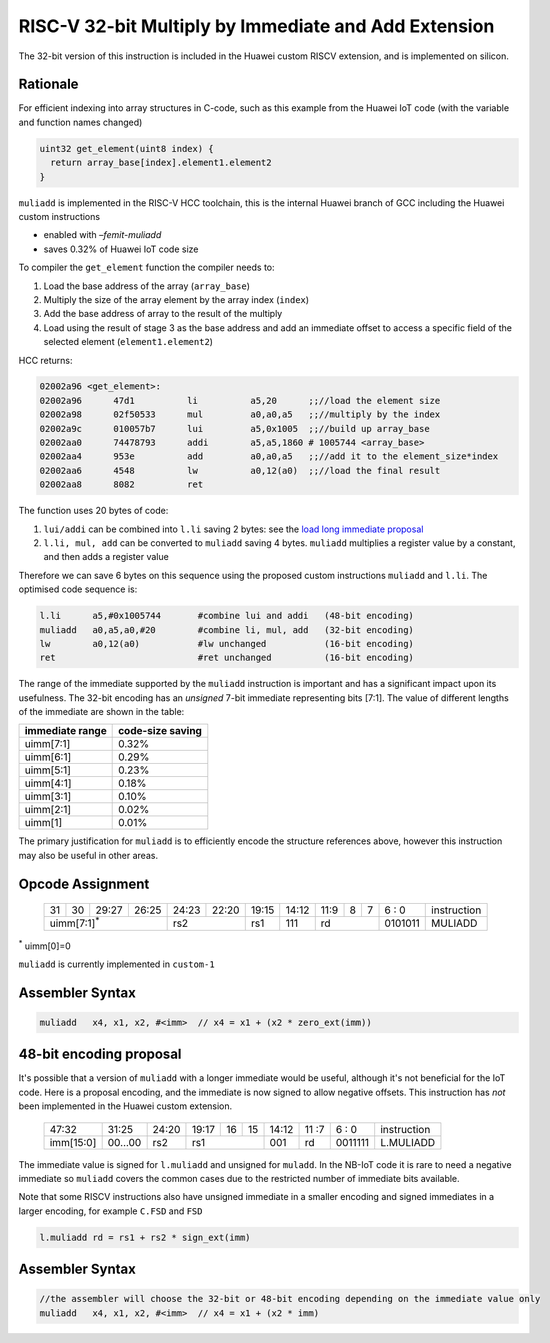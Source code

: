 RISC-V 32-bit Multiply by Immediate and Add Extension
=====================================================

The 32-bit version of this instruction is included in the Huawei custom RISCV extension, and is implemented on silicon.

Rationale
---------

For efficient indexing into array structures in C-code, such as this example from the Huawei IoT code (with the variable and function names changed)

.. code-block:: text

  uint32 get_element(uint8 index) {
    return array_base[index].element1.element2
  }

``muliadd`` is implemented in the RISC-V HCC toolchain, this is the internal Huawei branch of GCC including the Huawei custom instructions

- enabled with *–femit-muliadd*
- saves 0.32% of Huawei IoT code size

To compiler the ``get_element`` function the compiler needs to:

1.	Load the base address of the array (``array_base``)
2.	Multiply the size of the array element by the array index (``index``)
3.	Add the base address of array to the result of the multiply
4.	Load using the result of stage 3 as the base address and add an immediate offset to access a specific field of the selected element (``element1.element2``)

HCC returns:

.. code-block:: text
  
  02002a96 <get_element>:
  02002a96      47d1          li          a5,20      ;;//load the element size
  02002a98      02f50533      mul         a0,a0,a5   ;;//multiply by the index
  02002a9c      010057b7      lui         a5,0x1005  ;;//build up array_base
  02002aa0      74478793      addi        a5,a5,1860 # 1005744 <array_base>
  02002aa4      953e          add         a0,a0,a5   ;;//add it to the element_size*index
  02002aa6      4548          lw          a0,12(a0)  ;;//load the final result
  02002aa8      8082          ret


The function uses 20 bytes of code:

1.	``lui/addi`` can be combined into ``l.li`` saving 2 bytes: see the `load long immediate proposal <https://github.com/riscv/riscv-code-size-reduction/blob/master/proposals/Huawei%20Custom%20Extension/riscv_LLI_extension.rst>`_
2.	``l.li, mul, add`` can be converted to ``muliadd`` saving 4 bytes.	``muliadd`` multiplies a register value by a constant, and then adds a register value

Therefore we can save 6 bytes on this sequence using the proposed custom instructions ``muliadd`` and ``l.li``. The optimised code sequence is:

.. code-block:: text

  l.li      a5,#0x1005744       #combine lui and addi   (48-bit encoding)
  muliadd   a0,a5,a0,#20        #combine li, mul, add   (32-bit encoding)
  lw        a0,12(a0)           #lw unchanged           (16-bit encoding)
  ret                           #ret unchanged          (16-bit encoding)

The range of the immediate supported by the ``muliadd`` instruction is important and has a significant impact upon its usefulness. 
The 32-bit encoding has an *unsigned* 7-bit immediate representing bits [7:1].
The value of different lengths of the immediate are shown in the table:

================ =================
immediate range  code-size saving
================ =================
uimm[7:1]        0.32%
uimm[6:1]        0.29%
uimm[5:1]        0.23%
uimm[4:1]        0.18%
uimm[3:1]        0.10%
uimm[2:1]        0.02%
uimm[1]          0.01%
================ =================

The primary justification for ``muliadd`` is to efficiently encode the structure references above, however this instruction may 
also be useful in other areas. 

Opcode Assignment
-----------------

  +----+----+----+----+----+----+----+-----+----+----+-------+----+----+----+----+----+---+---+---+---+---+------------------------+
  | 31 | 30 | 29:27        | 26:25   |24:23|    22:20| 19:15 | 14:12        | 11:9        | 8 | 7 | 6 : 0 | instruction            |
  +----+----+----+----+----+----+----+-----+----+----+-------+----+----+----+----+----+---+---+---+---+---+------------------------+
  | uimm[7:1]\ :sup:`*`              | rs2           | rs1   | 111          |  rd                 |0101011| MULIADD                |
  +----+----+----+----+----+----+----+-----+----+----+-------+----+----+----+----+----+---+---+---+---+---+------------------------+
\ :sup:`*` uimm[0]=0

``muliadd`` is currently implemented in ``custom-1``


Assembler Syntax
----------------

.. code-block:: text

  muliadd   x4, x1, x2, #<imm>	// x4 = x1 + (x2 * zero_ext(imm))

48-bit encoding proposal
------------------------

It's possible that a version of ``muliadd`` with a longer immediate would be useful, although it's not beneficial for the IoT code.
Here is a proposal encoding, and the immediate is now signed to allow negative offsets. This instruction has *not* been implemented in the Huawei custom extension.

  +-----+-----+-----+-------+-----+-----+--+--+-------+----+----+---+---+------------------------+
  |47:32            | 31:25 |24:20|19:17|16|15| 14:12 | 11 :7   | 6 : 0 | instruction            |
  +-----+-----+-----+-------+-----+-----+--+--+-------+----+----+---+---+------------------------+
  |imm[15:0]        |00...00|rs2  | rs1       | 001   | rd      |0011111| L.MULIADD              |
  +-----+-----+-----+-------+-----+-----+--+--+-------+----+----+---+---+------------------------+

The immediate value is signed for ``l.muliadd`` and unsigned for ``muladd``. In the NB-IoT code it is rare to need a negative immediate so 
``muliadd`` covers the common cases due to the restricted number of immediate bits available.

Note that some RISCV instructions also have unsigned immediate in a smaller encoding and signed immediates in a larger encoding, for example ``C.FSD`` and ``FSD``

.. code-block:: text

  l.muliadd rd = rs1 + rs2 * sign_ext(imm)

Assembler Syntax
----------------

.. code-block:: text

  //the assembler will choose the 32-bit or 48-bit encoding depending on the immediate value only
  muliadd   x4, x1, x2, #<imm>	// x4 = x1 + (x2 * imm)






